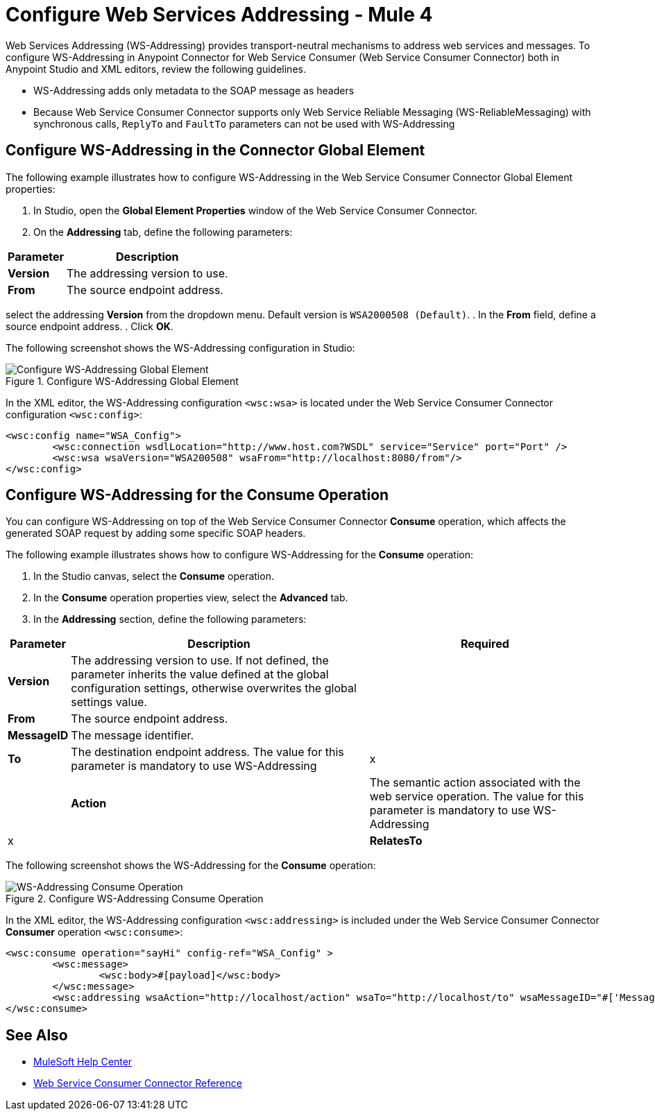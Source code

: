 = Configure Web Services Addressing - Mule 4

Web Services Addressing (WS-Addressing) provides transport-neutral mechanisms to address web services and messages. To configure WS-Addressing in Anypoint Connector for Web Service Consumer (Web Service Consumer Connector) both in Anypoint Studio and XML editors, review the following guidelines.

* WS-Addressing adds only metadata to the SOAP message as headers
* Because Web Service Consumer Connector supports only Web Service Reliable Messaging (WS-ReliableMessaging) with synchronous calls, `ReplyTo` and `FaultTo` parameters can not be used with WS-Addressing

== Configure WS-Addressing in the Connector Global Element

The following example illustrates how to configure WS-Addressing in the Web Service Consumer Connector Global Element properties:

. In Studio, open the *Global Element Properties* window of the Web Service Consumer Connector.
. On the *Addressing* tab, define the following parameters: +

[%header%autowidth.spread]
|===
|Parameter |Description
|*Version* | The addressing version to use.
|*From* | The source endpoint address.
|===


select the addressing *Version* from the dropdown menu. Default version is `WSA2000508 (Default)`.
. In the *From* field, define a source endpoint address.
. Click *OK*.

The following screenshot shows the WS-Addressing configuration in Studio:

.Configure WS-Addressing Global Element
image::web-service-consumer-configure-transport.png[Configure WS-Addressing Global Element]

In the XML editor, the WS-Addressing configuration `<wsc:wsa>` is located under the Web Service Consumer Connector configuration `<wsc:config>`:

[source,xml,linenums]
----
<wsc:config name="WSA_Config">
	<wsc:connection wsdlLocation="http://www.host.com?WSDL" service="Service" port="Port" />
	<wsc:wsa wsaVersion="WSA200508" wsaFrom="http://localhost:8080/from"/>
</wsc:config>
----

== Configure WS-Addressing for the Consume Operation

You can configure WS-Addressing on top of the Web Service Consumer Connector *Consume* operation, which affects the generated SOAP request by adding some specific SOAP headers.

The following example illustrates shows how to configure WS-Addressing for the *Consume* operation:

. In the Studio canvas, select the *Consume* operation.
. In the *Consume* operation properties view, select the *Advanced* tab.
. In the *Addressing* section, define the following parameters: +

[%header%autowidth.spread]
|===
|Parameter |Description | Required
|*Version* | The addressing version to use. If not defined, the parameter inherits the value defined at the global configuration settings, otherwise overwrites the global settings value. |
|*From* | The source endpoint address. |
|*MessageID* | The message identifier. |
|*To* | The destination endpoint address. The value for this parameter is mandatory to use WS-Addressing | x |
|*Action* | The semantic action associated with the web service operation. The value for this parameter is mandatory to use WS-Addressing | x |
|*RelatesTo* | The message id to which the message relates. |
|===

The following screenshot shows the WS-Addressing for the *Consume* operation:

.Configure WS-Addressing Consume Operation
image::web-service-consumer-configure-transport.png[WS-Addressing Consume Operation]

In the XML editor, the WS-Addressing configuration `<wsc:addressing>` is included under the Web Service Consumer Connector *Consumer* operation `<wsc:consume>`:

[source,xml,linenums]
----
<wsc:consume operation="sayHi" config-ref="WSA_Config" >
        <wsc:message>
		<wsc:body>#[payload]</wsc:body>
	</wsc:message>
	<wsc:addressing wsaAction="http://localhost/action" wsaTo="http://localhost/to" wsaMessageID="#['MessageIDCustom']" wsaVersion="WSA200408" wsaFrom="http://localhost/from" wsaRelatesTo="RelatesToMessageId"/>
</wsc:consume>
----

== See Also

* https://help.mulesoft.com[MuleSoft Help Center]
* xref:web-service-consumer-reference.adoc[Web Service Consumer Connector Reference]
